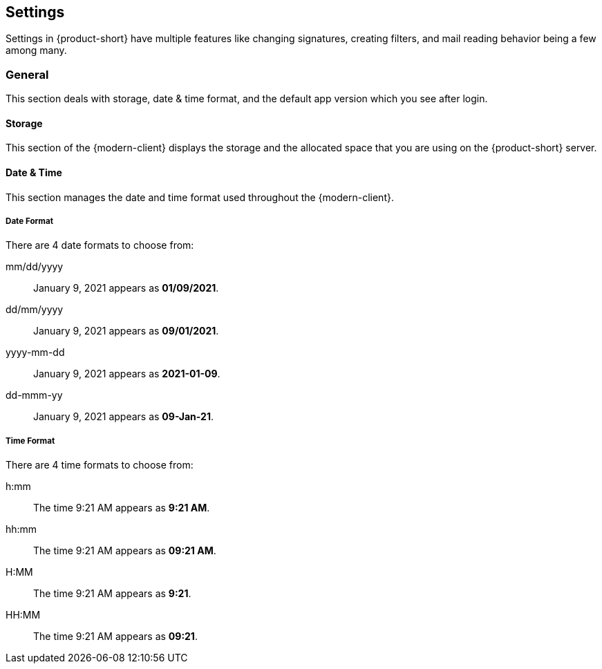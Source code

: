 == Settings
Settings in {product-short} have multiple features like changing signatures, creating filters, and mail reading behavior being a few among many.

=== General
This section deals with storage, date & time format, and the default app version which you see after login.

==== Storage
This section of the {modern-client} displays the storage and the allocated space that you are using on the {product-short} server.

==== Date & Time
This section manages the date and time format used throughout the {modern-client}.

===== Date Format
There are 4 date formats to choose from:

mm/dd/yyyy:: January 9, 2021 appears as *01/09/2021*.
dd/mm/yyyy:: January 9, 2021 appears as *09/01/2021*.
yyyy-mm-dd:: January 9, 2021 appears as *2021-01-09*.
dd-mmm-yy:: January 9, 2021 appears as *09-Jan-21*.

===== Time Format
There are 4 time formats to choose from:

h:mm:: The time 9:21 AM appears as *9:21 AM*.
hh:mm:: The time 9:21 AM appears as *09:21 AM*.
H:MM:: The time 9:21 AM appears as *9:21*.
HH:MM:: The time 9:21 AM appears as *09:21*.

ifdef::z9[]
==== {product-short} Version
Here you choose the {product-short} version you want to use.

Modern:: Choose this option to use the {modern-client}.
Classic:: Choose this option to use the {web-client}.
endif::z9[]
